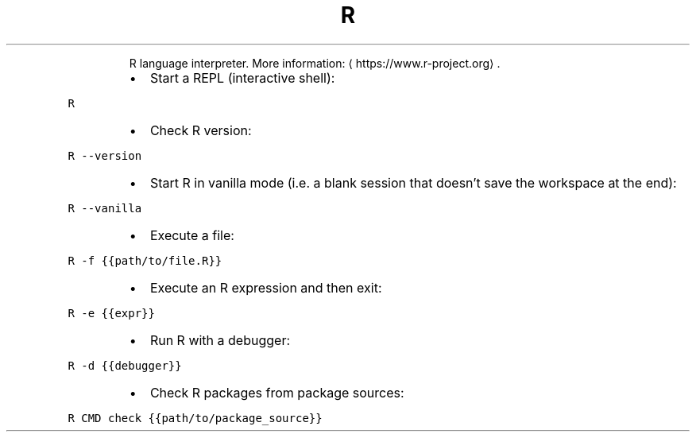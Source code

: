 .TH R
.PP
.RS
R language interpreter.
More information: \[la]https://www.r-project.org\[ra]\&.
.RE
.RS
.IP \(bu 2
Start a REPL (interactive shell):
.RE
.PP
\fB\fCR\fR
.RS
.IP \(bu 2
Check R version:
.RE
.PP
\fB\fCR \-\-version\fR
.RS
.IP \(bu 2
Start R in vanilla mode (i.e. a blank session that doesn't save the workspace at the end):
.RE
.PP
\fB\fCR \-\-vanilla\fR
.RS
.IP \(bu 2
Execute a file:
.RE
.PP
\fB\fCR \-f {{path/to/file.R}}\fR
.RS
.IP \(bu 2
Execute an R expression and then exit:
.RE
.PP
\fB\fCR \-e {{expr}}\fR
.RS
.IP \(bu 2
Run R with a debugger:
.RE
.PP
\fB\fCR \-d {{debugger}}\fR
.RS
.IP \(bu 2
Check R packages from package sources:
.RE
.PP
\fB\fCR CMD check {{path/to/package_source}}\fR
